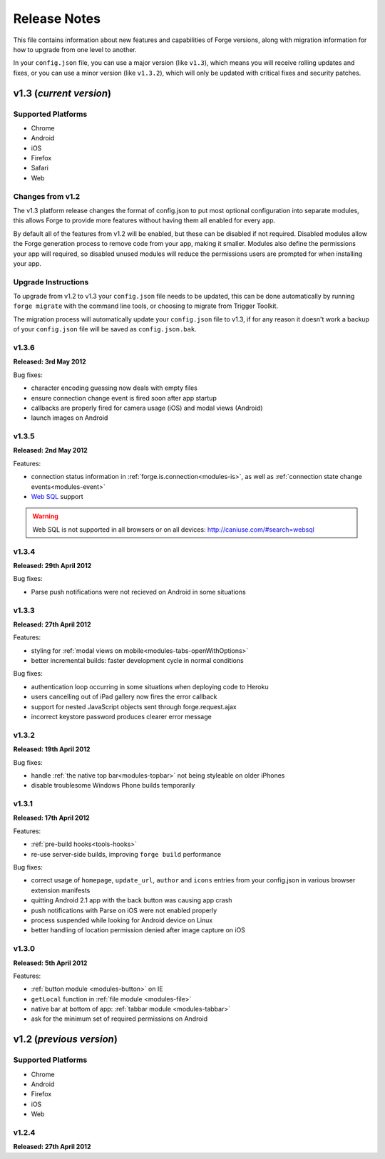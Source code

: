 .. _release-notes:

Release Notes
===============================================================================

This file contains information about new features and capabilities of Forge versions, along with migration information for how to upgrade from one level to another.

In your ``config.json`` file, you can use a major version (like ``v1.3``), which means you will receive rolling updates and fixes, or you can use a minor version (like ``v1.3.2``), which will only be updated with critical fixes and security patches.

v1.3 (*current version*)
-------------------------------------------------------------------------------

Supported Platforms
~~~~~~~~~~~~~~~~~~~~~~~~~~~~~~~~~~~~~~~~~~~~~~~~~~~~~~~~~~~~~~~~~~~~~~~~~~~~~~~
* Chrome
* Android
* iOS
* Firefox
* Safari
* Web

Changes from v1.2
~~~~~~~~~~~~~~~~~

The v1.3 platform release changes the format of config.json to put most optional configuration into separate modules, this allows Forge to provide more features without having them all enabled for every app.

By default all of the features from v1.2 will be enabled, but these can be disabled if not required. Disabled modules allow the Forge generation process to remove code from your app, making it smaller. Modules also define the permissions your app will required, so disabled unused modules will reduce the permissions users are prompted for when installing your app.

.. _upgrade-1.3:

Upgrade Instructions
~~~~~~~~~~~~~~~~~~~~

To upgrade from v1.2 to v1.3 your ``config.json`` file needs to be updated, this can be done automatically by running ``forge migrate`` with the command line tools, or choosing to migrate from Trigger Toolkit.

The migration process will automatically update your ``config.json`` file to v1.3, if for any reason it doesn't work a backup of your ``config.json`` file will be saved as ``config.json.bak``.

v1.3.6
~~~~~~~~~~~~~~~~~~~~~~~~~~~~~~~~~~~~~~~~~~~~~~~~~~~~~~~~~~~~~~~~~~~~~~~~~~~~~~~~
**Released: 3rd May 2012**

Bug fixes:

- character encoding guessing now deals with empty files
- ensure connection change event is fired soon after app startup
- callbacks are properly fired for camera usage (iOS) and modal views (Android)
- launch images on Android

v1.3.5
~~~~~~~~~~~~~~~~~~~~~~~~~~~~~~~~~~~~~~~~~~~~~~~~~~~~~~~~~~~~~~~~~~~~~~~~~~~~~~~~
**Released: 2nd May 2012**

Features:

- connection status information in :ref:`forge.is.connection<modules-is>`, as well as :ref:`connection state change events<modules-event>`
- `Web SQL <http://www.w3.org/TR/webdatabase/>`_ support

.. warning:: Web SQL is not supported in all browsers or on all devices: http://caniuse.com/#search=websql

v1.3.4
~~~~~~~~~~~~~~~~~~~~~~~~~~~~~~~~~~~~~~~~~~~~~~~~~~~~~~~~~~~~~~~~~~~~~~~~~~~~~~~~
**Released: 29th April 2012**

Bug fixes:

- Parse push notifications were not recieved on Android in some situations

v1.3.3
~~~~~~~~~~~~~~~~~~~~~~~~~~~~~~~~~~~~~~~~~~~~~~~~~~~~~~~~~~~~~~~~~~~~~~~~~~~~~~~~
**Released: 27th April 2012**

Features:

- styling for :ref:`modal views on mobile<modules-tabs-openWithOptions>`
- better incremental builds: faster development cycle in normal conditions

Bug fixes:

- authentication loop occurring in some situations when deploying code to Heroku
- users cancelling out of iPad gallery now fires the error callback
- support for nested JavaScript objects sent through forge.request.ajax
- incorrect keystore password produces clearer error message

v1.3.2
~~~~~~~~~~~~~~~~~~~~~~~~~~~~~~~~~~~~~~~~~~~~~~~~~~~~~~~~~~~~~~~~~~~~~~~~~~~~~~~~
**Released: 19th April 2012**

Bug fixes:

- handle :ref:`the native top bar<modules-topbar>` not being styleable on older iPhones
- disable troublesome Windows Phone builds temporarily

v1.3.1
~~~~~~~~~~~~~~~~~~~~~~~~~~~~~~~~~~~~~~~~~~~~~~~~~~~~~~~~~~~~~~~~~~~~~~~~~~~~~~~~
**Released: 17th April 2012**

Features:

- :ref:`pre-build hooks<tools-hooks>`
- re-use server-side builds, improving ``forge build`` performance

Bug fixes:

- correct usage of ``homepage``, ``update_url``, ``author`` and ``icons`` entries from your config.json in various browser extension manifests
- quitting Android 2.1 app with the back button was causing app crash
- push notifications with Parse on iOS were not enabled properly
- process suspended while looking for Android device on Linux
- better handling of location permission denied after image capture on iOS

v1.3.0
~~~~~~~~~~~~~~~~~~~~~~~~~~~~~~~~~~~~~~~~~~~~~~~~~~~~~~~~~~~~~~~~~~~~~~~~~~~~~~~~
**Released: 5th April 2012**

Features:

- :ref:`button module <modules-button>` on IE
- ``getLocal`` function in :ref:`file module <modules-file>`
- native bar at bottom of app: :ref:`tabbar module <modules-tabbar>`
- ask for the minimum set of required permissions on Android

v1.2 (*previous version*)
-------------------------------------------------------------------------------

Supported Platforms
~~~~~~~~~~~~~~~~~~~~~~~~~~~~~~~~~~~~~~~~~~~~~~~~~~~~~~~~~~~~~~~~~~~~~~~~~~~~~~~
* Chrome
* Android
* Firefox
* iOS
* Web

v1.2.4
~~~~~~~~~~~~~~~~~~~~~~~~~~~~~~~~~~~~~~~~~~~~~~~~~~~~~~~~~~~~~~~~~~~~~~~~~~~~~~~~
**Released: 27th April 2012**
